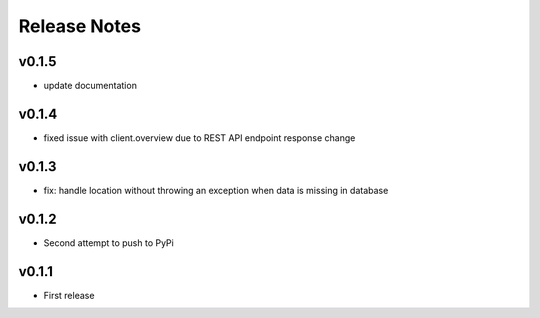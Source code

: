 Release Notes
=============

v0.1.5
------

- update documentation

v0.1.4
------

- fixed issue with client.overview due to REST API endpoint response change

v0.1.3
------

- fix: handle location without throwing an exception when data is missing in database

v0.1.2  
------

- Second attempt to push to PyPi

v0.1.1
------

- First release
